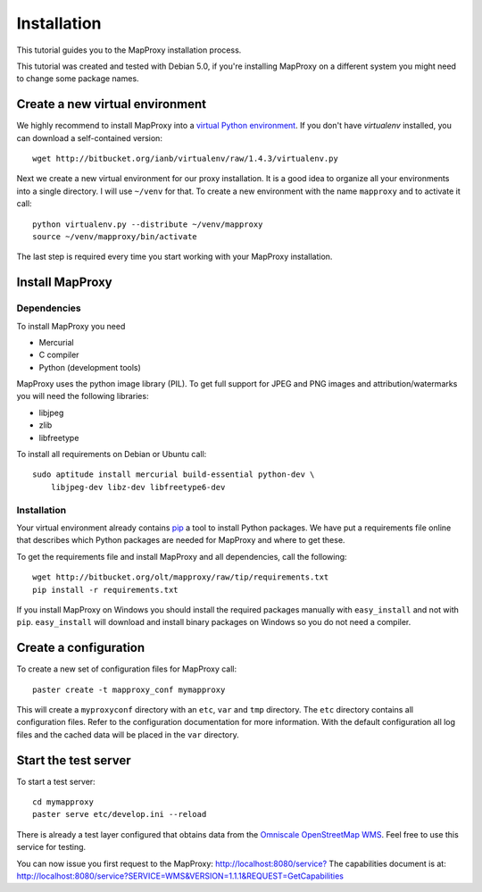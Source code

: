Installation
============

This tutorial guides you to the MapProxy installation process.

This tutorial was created and tested with Debian 5.0, if you're installing MapProxy on a different system you might need to change some package names.


Create a new virtual environment
--------------------------------

We highly recommend to install MapProxy into a `virtual Python environment`_. If you don't have `virtualenv` installed, you can download a self-contained version::

    wget http://bitbucket.org/ianb/virtualenv/raw/1.4.3/virtualenv.py
    
Next we create a new virtual environment for our proxy installation. It is a good idea to organize all your environments into a single directory. I will use ``~/venv`` for that. To create a new environment with the name ``mapproxy`` and to activate it call::

    python virtualenv.py --distribute ~/venv/mapproxy
    source ~/venv/mapproxy/bin/activate

The last step is required every time you start working with your MapProxy installation.

.. _`distribute`: http://packages.python.org/distribute/
.. _`virtual Python environment`: http://guide.python-distribute.org/virtualenv.html

Install MapProxy
----------------

Dependencies
~~~~~~~~~~~~

To install MapProxy you need

* Mercurial
* C compiler
* Python (development tools)

MapProxy uses the python image library (PIL). To get full support for JPEG and PNG images and attribution/watermarks you will need the following libraries:

* libjpeg
* zlib
* libfreetype

To install all requirements on Debian or Ubuntu call::

    sudo aptitude install mercurial build-essential python-dev \
        libjpeg-dev libz-dev libfreetype6-dev


Installation
~~~~~~~~~~~~

Your virtual environment already contains `pip`_ a tool to install Python packages. We have put a requirements file online that describes which Python packages are needed for MapProxy and where to get these.

To get the requirements file and install MapProxy and all dependencies, call the following::

    wget http://bitbucket.org/olt/mapproxy/raw/tip/requirements.txt
    pip install -r requirements.txt


If you install MapProxy on Windows you should install the required packages manually with ``easy_install`` and not with ``pip``. ``easy_install`` will download and install binary packages on Windows so you do not need a compiler.

.. _`pip`: http://pip.openplans.org/


Create a configuration
----------------------

To create a new set of configuration files for MapProxy call::

    paster create -t mapproxy_conf mymapproxy

This will create a ``myproxyconf`` directory with an ``etc``, ``var`` and ``tmp`` directory.
The ``etc`` directory contains all configuration files. Refer to the configuration documentation for more information. With the default configuration all log files and the cached data will be placed in the ``var`` directory.

Start the test server
---------------------

To start a test server::

    cd mymapproxy
    paster serve etc/develop.ini --reload

There is already a test layer configured that obtains data from the `Omniscale OpenStreetMap WMS`_. Feel free to use this service for testing.

You can now issue you first request to the MapProxy: `http://localhost:8080/service?`_
The capabilities document is at: http://localhost:8080/service?SERVICE=WMS&VERSION=1.1.1&REQUEST=GetCapabilities

.. _`http://localhost:8080/service?`: http://localhost:8080/service?LAYERS=osm&FORMAT=image%2Fjpeg&SPHERICALMERCATOR=true&SERVICE=WMS&VERSION=1.1.1&REQUEST=GetMap&STYLES=&EXCEPTIONS=application%2Fvnd.ogc.se_inimage&SRS=EPSG%3A900913&BBOX=229037.9129083,6551465.7261979,1596343.4746286,7469933.0579081&WIDTH=1118&HEIGHT=751

.. _`Omniscale OpenStreetMap WMS`: http://osm.omniscale.net/
